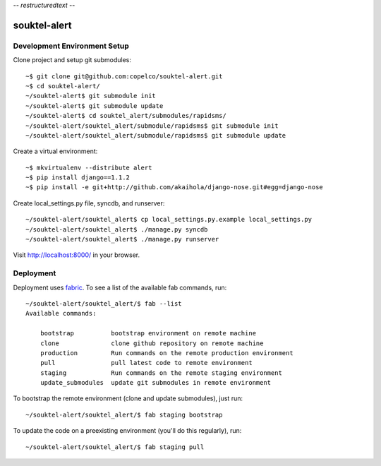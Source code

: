 -*- restructuredtext -*-

souktel-alert
=============

Development Environment Setup
-----------------------------

Clone project and setup git submodules::

    ~$ git clone git@github.com:copelco/souktel-alert.git
    ~$ cd souktel-alert/
    ~/souktel-alert$ git submodule init
    ~/souktel-alert$ git submodule update
    ~/souktel-alert$ cd souktel_alert/submodules/rapidsms/
    ~/souktel-alert/souktel_alert/submodule/rapidsms$ git submodule init
    ~/souktel-alert/souktel_alert/submodule/rapidsms$ git submodule update

Create a virtual environment::

    ~$ mkvirtualenv --distribute alert
    ~$ pip install django==1.1.2
    ~$ pip install -e git+http://github.com/akaihola/django-nose.git#egg=django-nose

Create local_settings.py file, syncdb, and runserver::

    ~/souktel-alert/souktel_alert$ cp local_settings.py.example local_settings.py
    ~/souktel-alert/souktel_alert$ ./manage.py syncdb
    ~/souktel-alert/souktel_alert$ ./manage.py runserver

Visit http://localhost:8000/ in your browser.

Deployment
----------

Deployment uses `fabric <http://docs.fabfile.org/>`_. To see a list of the available fab commands, run::

    ~/souktel-alert/souktel_alert/$ fab --list
    Available commands:

        bootstrap          bootstrap environment on remote machine
        clone              clone github repository on remote machine
        production         Run commands on the remote production environment
        pull               pull latest code to remote environment
        staging            Run commands on the remote staging environment
        update_submodules  update git submodules in remote environment

To bootstrap the remote environment (clone and update submodules), just run::

    ~/souktel-alert/souktel_alert/$ fab staging bootstrap

To update the code on a preexisting environment (you'll do this regularly), run::

    ~/souktel-alert/souktel_alert/$ fab staging pull
